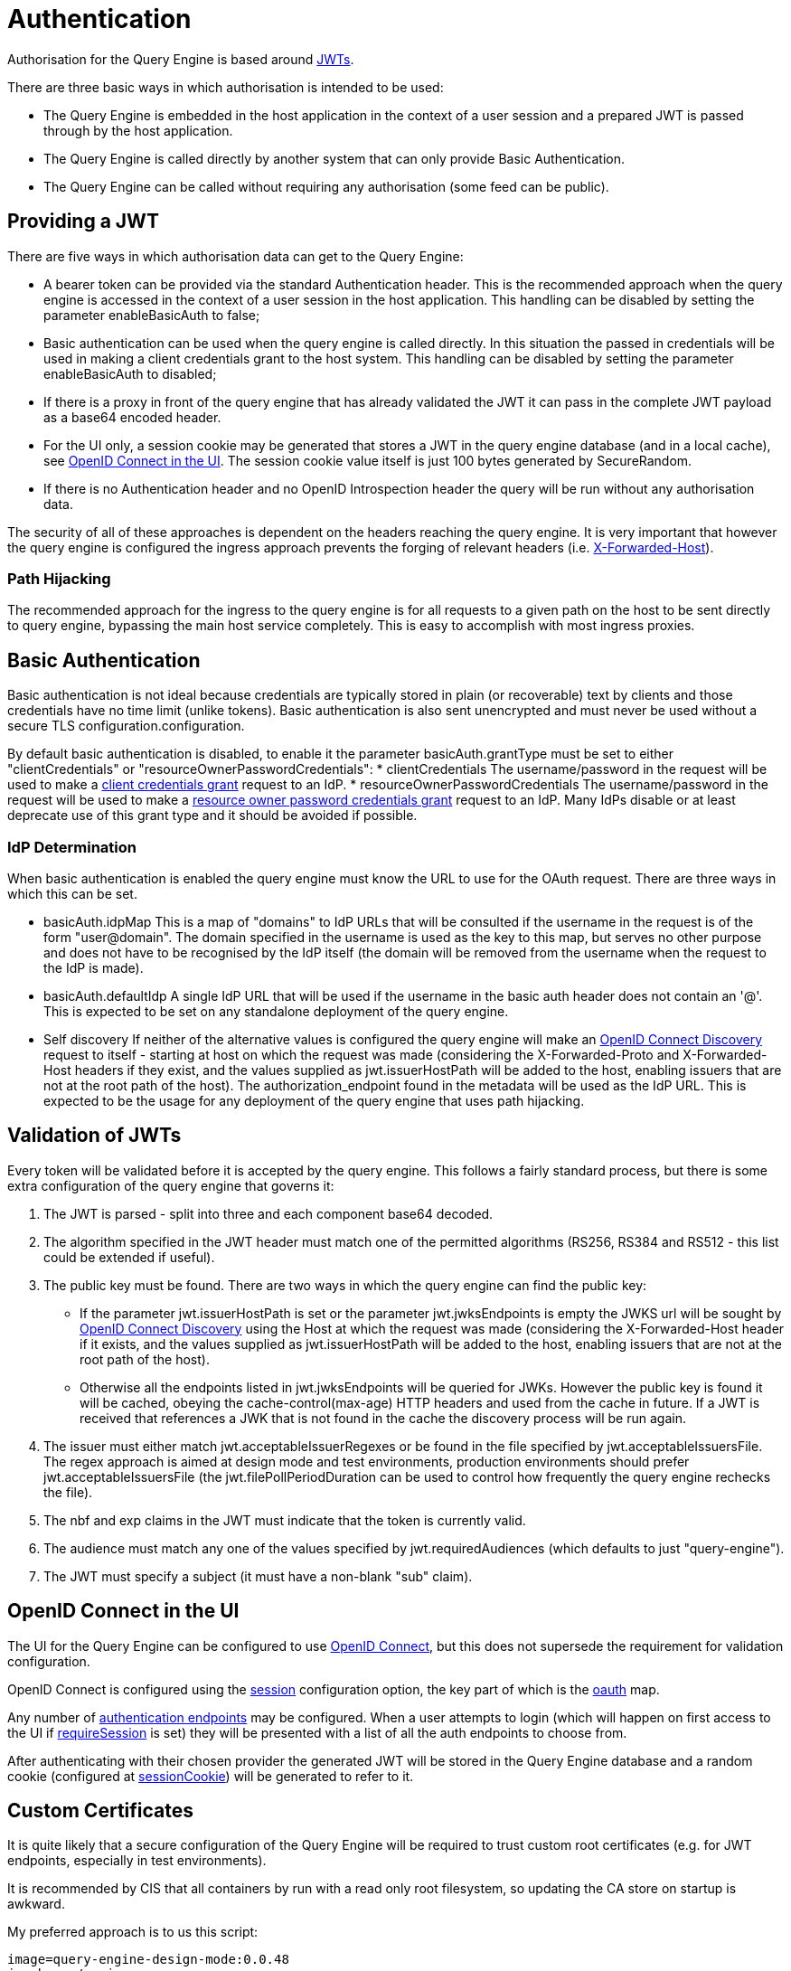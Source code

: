 = Authentication

Authorisation for the Query Engine is based around link:https://jwt.io/[JWTs].

There are three basic ways in which authorisation is intended to be used:

* The Query Engine is embedded in the host application in the context of a user session and a prepared JWT is passed through by the host application.
* The Query Engine is called directly by another system that can only provide Basic Authentication.
* The Query Engine can be called without requiring any authorisation (some feed can be public).

== Providing a JWT

There are five ways in which authorisation data can get to the Query Engine:

* A bearer token can be provided via the standard Authentication header.
This is the recommended approach when the query engine is accessed in the context of a user session in the host application.
This handling can be disabled by setting the parameter enableBasicAuth to false;
* Basic authentication can be used when the query engine is called directly.
In this situation the passed in credentials will be used in making a client credentials grant to the host system.
This handling can be disabled by setting the parameter enableBasicAuth to disabled;
* If there is a proxy in front of the query engine that has already validated the JWT it can pass in the complete JWT payload as a base64 encoded header.
* For the UI only, a session cookie may be generated that stores a JWT in the query engine database (and in a local cache), see xref:_openid_connect_in_the_ui[OpenID Connect in the UI].
The session cookie value itself is just 100 bytes generated by SecureRandom.
* If there is no Authentication header and no OpenID Introspection header the query will be run without any authorisation data.

The security of all of these approaches is dependent on the headers reaching the query engine.
It is very important that however the query engine is configured the ingress approach prevents the forging of relevant headers (i.e. link:https://developer.mozilla.org/en-US/docs/Web/HTTP/Headers/X-Forwarded-Host[X-Forwarded-Host]).

=== Path Hijacking

The recommended approach for the ingress to the query engine is for all requests to a given path on the host to be sent directly to query engine, bypassing the main host service completely.
This is easy to accomplish with most ingress proxies.

== Basic Authentication

Basic authentication is not ideal because credentials are typically stored in plain (or recoverable) text by clients and those credentials have no time limit (unlike tokens).
Basic authentication is also sent unencrypted and must never be used without a secure TLS configuration.configuration.

By default basic authentication is disabled, to enable it the parameter basicAuth.grantType must be set to either "clientCredentials" or "resourceOwnerPasswordCredentials":
* clientCredentials
The username/password in the request will be used to make a link:https://datatracker.ietf.org/doc/html/rfc6749#section-4.4[client credentials grant] request  to an IdP.
* resourceOwnerPasswordCredentials
The username/password in the request will be used to make a link:https://datatracker.ietf.org/doc/html/rfc6749#section-4.3[resource owner password credentials grant] request  to an IdP.
Many IdPs disable or at least deprecate use of this grant type and it should be avoided if possible.

=== IdP Determination
When basic authentication is enabled the query engine must know the URL to use for the OAuth request.
There are three ways in which this can be set.

* basicAuth.idpMap
This is a map of "domains" to IdP URLs that will be consulted if the username in the request is of the form "user@domain".
The domain specified in the username is used as the key to this map, but serves no other purpose and does not have to be recognised by the IdP itself (the domain will be removed from the username when the request to the IdP is made).
* basicAuth.defaultIdp
A single IdP URL that will be used if the username in the basic auth header does not contain an '@'.
This is expected to be set on any standalone deployment of the query engine.
* Self discovery
If neither of the alternative values is configured the query engine will make an link:https://openid.net/specs/openid-connect-discovery-1_0.html[OpenID Connect Discovery] request to itself - starting at host on which the request was made
(considering the X-Forwarded-Proto and X-Forwarded-Host headers if they exist, and the values supplied as jwt.issuerHostPath will be added to the host, enabling issuers that are not at the root path of the host).
The authorization_endpoint found in the metadata will be used as the IdP URL.
This is expected to be the usage for any deployment of the query engine that uses path hijacking.


== Validation of JWTs

Every token will be validated before it is accepted by the query engine.
This follows a fairly standard process, but there is some extra configuration of the query engine that governs it:

. The JWT is parsed - split into three and each component base64 decoded.
. The algorithm specified in the JWT header must match one of the permitted algorithms (RS256, RS384 and RS512 - this list could be extended if useful).
. The public key must be found.
There are two ways in which the query engine can find the public key:
* If the parameter jwt.issuerHostPath is set or the parameter jwt.jwksEndpoints is empty the JWKS url will be sought by link:https://openid.net/specs/openid-connect-discovery-1_0.html[OpenID Connect Discovery] using the Host at which the request was made (considering the X-Forwarded-Host header if it exists, and the values supplied as jwt.issuerHostPath will be added to the host, enabling issuers that are not at the root path of the host).
* Otherwise all the endpoints listed in jwt.jwksEndpoints will be queried for JWKs.
However the public key is found it will be cached, obeying the cache-control(max-age) HTTP headers and used from the cache in future.
If a JWT is received that references a JWK that is not found in the cache the discovery process will be run again.
. The issuer must either match jwt.acceptableIssuerRegexes or be found in the file specified by jwt.acceptableIssuersFile.
The regex approach is aimed at design mode and test environments, production environments should prefer jwt.acceptableIssuersFile
(the jwt.filePollPeriodDuration can be used to control how frequently the query engine rechecks the file).
. The nbf and exp claims in the JWT must indicate that the token is currently valid.
. The audience must match any one of the values specified by jwt.requiredAudiences (which defaults to just "query-engine").
. The JWT must specify a subject (it must have a non-blank "sub" claim).




== OpenID Connect in the UI

The UI for the Query Engine can be configured to use link:https://openid.net/developers/specs/[OpenID Connect], but this does not supersede the requirement for validation configuration.

OpenID Connect is configured using the xref:Parameters/uk.co.spudsoft.query.main.Parameters.adoc#session[session] configuration option, the key part of which is the xref:Parameters/uk.co.spudsoft.query.main.SessionConfig.adoc#oauth[oauth] map.

Any number of xref:Parameters/uk.co.spudsoft.query.main.AuthEndpoint.adoc[authentication endpoints] may be configured.
When a user attempts to login (which will happen on first access to the UI if xref:Parameters/uk.co.spudsoft.query.main.SessionConfig.adoc#requireSession[requireSession] is set) they will be presented with a list of all the auth endpoints to choose from.

After authenticating with their chosen provider the generated JWT will be stored in the Query Engine database and a random cookie (configured at xref:Parameters/uk.co.spudsoft.query.main.SessionConfig.adoc#sessionCookie[sessionCookie]) will be generated to refer to it.



==  Custom Certificates

It is quite likely that a secure configuration of the Query Engine will be required to trust custom root certificates (e.g. for JWT endpoints, especially in test environments).

It is recommended by CIS that all containers by run with a read only root filesystem, so updating the CA store on startup is awkward.

My preferred approach is to us this script:

```bash
image=query-engine-design-mode:0.0.48
javahome=/qe-java

docker run -it --entrypoint /bin/ash -v $(pwd):/out query-engine-design-mode:0.0.48-main -c "cp /qe-java/lib/security/cacerts /out"

docker run -it --entrypoint /bin/ash -v $(pwd):/out query-engine-design-mode:0.0.48-main -c 'for cert in /out/*.crt; do alias=${cert##*/} ; /qe-java/bin/keytool -keystore /out/cacerts -import -trustcacerts -storepass changeit -noprompt -alias ${alias%.*} -file ${cert} ; done'
```

Simply place all required certificates into the current directory, edit that script to have the correct image name, and then run the script.
The result will be the cacerts file in the current directory containing all the CA certificates known to the JDK that Query Engines uses, with all your custom certs added to it.

Copy the resulting cacerts file somewhere safe and mount it over the top of the original cacerts file in your Query Engine compose file.
My preferred way to do this is with a Docker Config:
```yaml
    configs:
      - source: cacerts
        target: /qe-java/lib/security/cacerts
        mode: 0400
```
